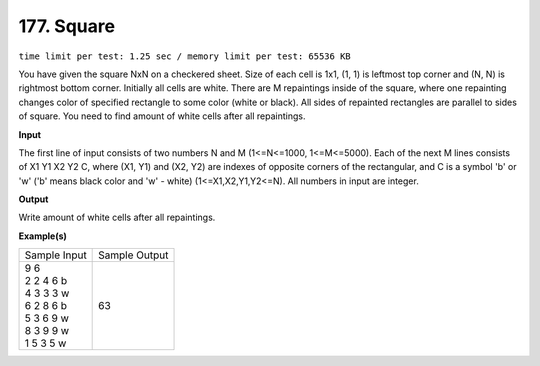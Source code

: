 
.. 177.rst

177. Square
=============
``time limit per test: 1.25 sec / memory limit per test: 65536 KB``

You have given the square NxN on a checkered sheet. Size of each cell is 1x1, (1, 1) is leftmost top corner and (N, N) is rightmost bottom corner. 
Initially all cells are white. 
There are M repaintings inside of the square, where one repainting changes color of specified rectangle to some color (white or black). All sides of repainted rectangles are parallel to sides of square. 
You need to find amount of white cells after all repaintings.

**Input**

The first line of input consists of two numbers N and M (1<=N<=1000, 1<=M<=5000). Each of the next M lines consists of X1 Y1 X2 Y2 C, where (X1, Y1) and (X2, Y2) are indexes of opposite corners of the rectangular, and C is a symbol 'b' or 'w' ('b' means black color and 'w' - white) (1<=X1,X2,Y1,Y2<=N). All numbers in input are integer.

**Output**

Write amount of white cells after all repaintings.

**Example(s)**

+----------------+----------------+
|Sample Input    |Sample Output   |
+----------------+----------------+
| | 9 6          | | 63           |
| | 2 2 4 6 b    |                |
| | 4 3 3 3 w    |                |
| | 6 2 8 6 b    |                |
| | 5 3 6 9 w    |                |
| | 8 3 9 9 w    |                |
| | 1 5 3 5 w    |                |
+----------------+----------------+
